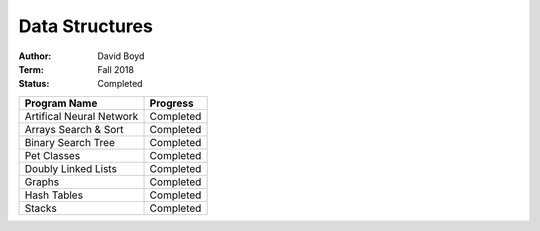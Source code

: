 Data Structures
################
:Author: David Boyd
:Term: Fall 2018
:Status: Completed

+---------------------+-------------+
| Program Name        | Progress    |
+=====================+=============+
| Artifical Neural    | Completed   |
| Network             |             |
+---------------------+-------------+
| Arrays Search &     | Completed   |
| Sort                |             |
+---------------------+-------------+
| Binary Search Tree  | Completed   |
+---------------------+-------------+
| Pet Classes         | Completed   |
+---------------------+-------------+
| Doubly Linked Lists | Completed   |
+---------------------+-------------+
| Graphs              | Completed   |
+---------------------+-------------+
| Hash Tables         | Completed   |
+---------------------+-------------+
| Stacks              | Completed   |
+---------------------+-------------+

